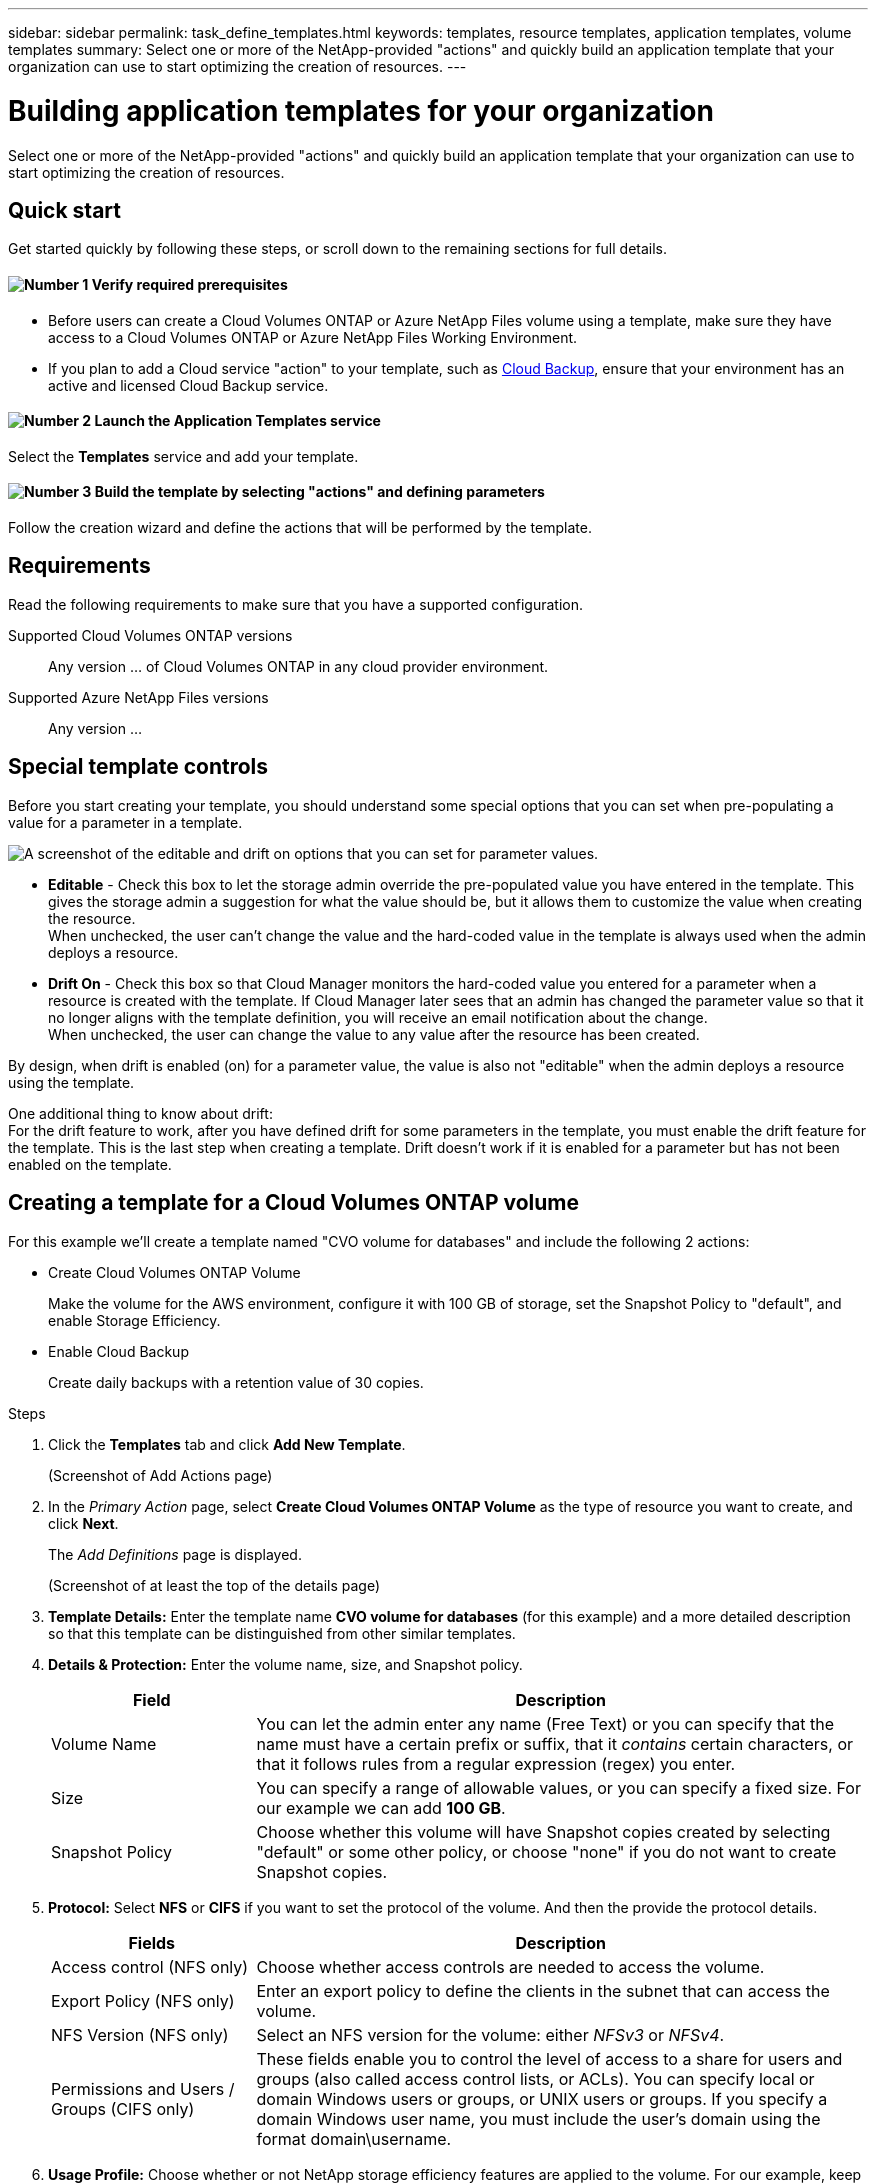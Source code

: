 ---
sidebar: sidebar
permalink: task_define_templates.html
keywords: templates, resource templates, application templates, volume templates
summary: Select one or more of the NetApp-provided "actions" and quickly build an application template that your organization can use to start optimizing the creation of resources.
---

= Building application templates for your organization
:hardbreaks:
:nofooter:
:icons: font
:linkattrs:
:imagesdir: ./media/

[.lead]
Select one or more of the NetApp-provided "actions" and quickly build an application template that your organization can use to start optimizing the creation of resources.

== Quick start

Get started quickly by following these steps, or scroll down to the remaining sections for full details.

==== image:number1.png[Number 1] Verify required prerequisites

[role="quick-margin-list"]
* Before users can create a Cloud Volumes ONTAP or Azure NetApp Files volume using a template, make sure they have access to a Cloud Volumes ONTAP or Azure NetApp Files Working Environment.

[role="quick-margin-list"]
* If you plan to add a Cloud service "action" to your template, such as link:concept_backup_to_cloud.html[Cloud Backup], ensure that your environment has an active and licensed Cloud Backup service.

==== image:number2.png[Number 2] Launch the Application Templates service

[role="quick-margin-para"]
Select the *Templates* service and add your template.

==== image:number3.png[Number 3] Build the template by selecting "actions" and defining parameters

[role="quick-margin-para"]
Follow the creation wizard and define the actions that will be performed by the template.

== Requirements

Read the following requirements to make sure that you have a supported configuration.

Supported Cloud Volumes ONTAP versions::
Any version ... of Cloud Volumes ONTAP in any cloud provider environment.

Supported Azure NetApp Files versions::
Any version ...

== Special template controls ==

Before you start creating your template, you should understand some special options that you can set when pre-populating a value for a parameter in a template.

image:screenshot_template_options.png[A screenshot of the editable and drift on options that you can set for parameter values.]

* *Editable* - Check this box to let the storage admin override the pre-populated value you have entered in the template. This gives the storage admin a suggestion for what the value should be, but it allows them to customize the value when creating the resource.
When unchecked, the user can't change the value and the hard-coded value in the template is always used when the admin deploys a resource.

* *Drift On* - Check this box so that Cloud Manager monitors the hard-coded value you entered for a parameter when a resource is created with the template. If Cloud Manager later sees that an admin has changed the parameter value so that it no longer aligns with the template definition, you will receive an email notification about the change.
When unchecked, the user can change the value to any value after the resource has been created.

By design, when drift is enabled (on) for a parameter value, the value is also not "editable" when the admin deploys a resource using the template.

One additional thing to know about drift:
For the drift feature to work, after you have defined drift for some parameters in the template, you must enable the drift feature for the template. This is the last step when creating a template. Drift doesn't work if it is enabled for a parameter but has not been enabled on the template.

== Creating a template for a Cloud Volumes ONTAP volume

For this example we'll create a template named "CVO volume for databases" and include the following 2 actions:

*	Create Cloud Volumes ONTAP Volume
+
Make the volume for the AWS environment, configure it with 100 GB of storage, set the Snapshot Policy to "default", and enable Storage Efficiency.

*	Enable Cloud Backup
+
Create daily backups with a retention value of 30 copies.

.Steps

. Click the *Templates* tab and click *Add New Template*.
+
(Screenshot of Add Actions page)

. In the _Primary Action_ page, select *Create Cloud Volumes ONTAP Volume* as the type of resource you want to create, and click *Next*.
+
The _Add Definitions_ page is displayed.
+
(Screenshot of at least the top of the details page)

. *Template Details:* Enter the template name *CVO volume for databases* (for this example) and a more detailed description so that this template can be distinguished from other similar templates.

. *Details & Protection:* Enter the volume name, size, and Snapshot policy.
+
[cols=2*,options="header",cols="25,75"]

|===
| Field
| Description

| Volume Name | You can let the admin enter any name (Free Text) or you can specify that the name must have a certain prefix or suffix, that it _contains_ certain characters, or that it follows rules from a regular expression (regex) you enter.

| Size | You can specify a range of allowable values, or you can specify a fixed size. For our example we can add *100 GB*.

| Snapshot Policy | Choose whether this volume will have Snapshot copies created by selecting "default" or some other policy, or choose "none" if you do not want to create Snapshot copies.

|===

. *Protocol:* Select *NFS* or *CIFS* if you want to set the protocol of the volume. And then the provide the protocol details.
+
[cols=2*,options="header",cols="25,75"]

|===
| Fields
| Description

| Access control (NFS only) | Choose whether access controls are needed to access the volume.

| Export Policy (NFS only) | Enter an export policy to define the clients in the subnet that can access the volume.

| NFS Version (NFS only) | Select an NFS version for the volume: either _NFSv3_ or _NFSv4_.

| Permissions and Users / Groups (CIFS only) |	These fields enable you to control the level of access to a share for users and groups (also called access control lists, or ACLs). You can specify local or domain Windows users or groups, or UNIX users or groups. If you specify a domain Windows user name, you must include the user's domain using the format domain\username.

|===

. *Usage Profile:* Choose whether or not NetApp storage efficiency features are applied to the volume. For our example, keep storage efficiency enabled.

. *Provider:* Choose the cloud storage provider on which this volume will reside. For our example, choose *AWS*.

. *Disk Type:* Choose the type of disk (based on the cloud provider setting you selected) that will be used for the volume storage.

. *Tiering Policy:* Choose the tiering policy that you would like applied to the volume, or set this to "None" if you do not want to tier cold data from this volume to object storage.
+
See link:concept_data_tiering.html#volume-tiering-policies[volume tiering policies] for an overview, and see link:task_tiering.html[Tiering inactive data to object storage] to make sure your environment is set up for tiering.

. Click *Next* after you have defined the parameters needed for this template.

. In the _Add Actions_ page, enable Backups and set the policy to create daily backups with a 30 day retention value.
Then click *Next*.

. In the _Configure Drift_ page, choose whether the Drift feature should be applied to the template so that Cloud Manager monitors the hard-coded values you entered for parameters when creating this template.

. Click *Create Template*.

.Result

The template is created and you are returned to the Template Dashboard.

== What to do next ==

Now that you have created a template, you need to inform your storage administrators to use the template when creating new volumes.

Your users should select *Add Volume From Template* when adding a volume to a Working Environment in the future. The selection is available from the _Working Environment_ page, and from the _Volume Details_ page. See link:task_provisioning_storage.html[how to provision volumes] using templates.

image:screenshot_template_add_vol_from.png[Two screenshots showing how users create new volumes from a template.]
